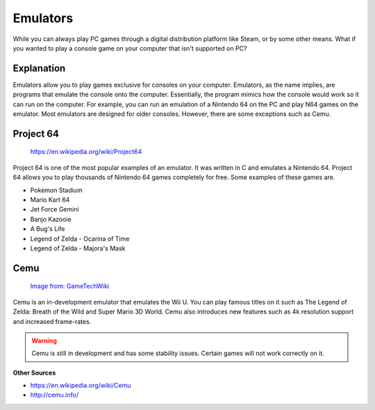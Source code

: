 Emulators
=========

While you can always play PC games through a digital distribution platform like
Steam, or by some other means. What if you wanted to play a console game on your
computer that isn't supported on PC?

Explanation
-----------
Emulators allow you to play games exclusive for consoles on your computer. 
Emulators, as the name implies, are programs that emulate the console onto the 
computer. Essentially, the program mimics how the console would work so it can 
run on the computer. For example, you can run an emulation of a Nintendo 64 on 
the PC and play N64 games on the emulator. Most emulators are designed for older
consoles. However, there are some exceptions such as Cemu.

Project 64
----------

.. figure:: project64.png
   :width: 84px
   :height: 96px

   https://en.wikipedia.org/wiki/Project64

Project 64 is one of the most popular examples of an emulator. It was written
in C and emulates a Nintendo 64. Project 64 allows you to play thousands of 
Nintendo 64 games completely for free. Some examples of these games are.

* Pokemon Stadium
* Mario Kart 64
* Jet Force Gemini
* Banjo Kazooie
* A Bug's Life 
* Legend of Zelda - Ocarina of Time
* Legend of Zelda - Majora's Mask

Cemu
----

.. figure:: cemu.png
   :width: 315px
   :height: 92px

   `Image from: GameTechWiki <http://emulation.gametechwiki.com/index.php/Cemu>`__

Cemu is an in-development emulator that emulates the Wii U. You can play famous
titles on it such as The Legend of Zelda: Breath of the Wild and Super Mario
3D World. Cemu also introduces new features such as 4k resolution support and
increased frame-rates. 

.. WARNING::
   Cemu is still in development and has some stability issues. Certain games will
   not work correctly on it.

**Other Sources**

* https://en.wikipedia.org/wiki/Cemu
* http://cemu.info/